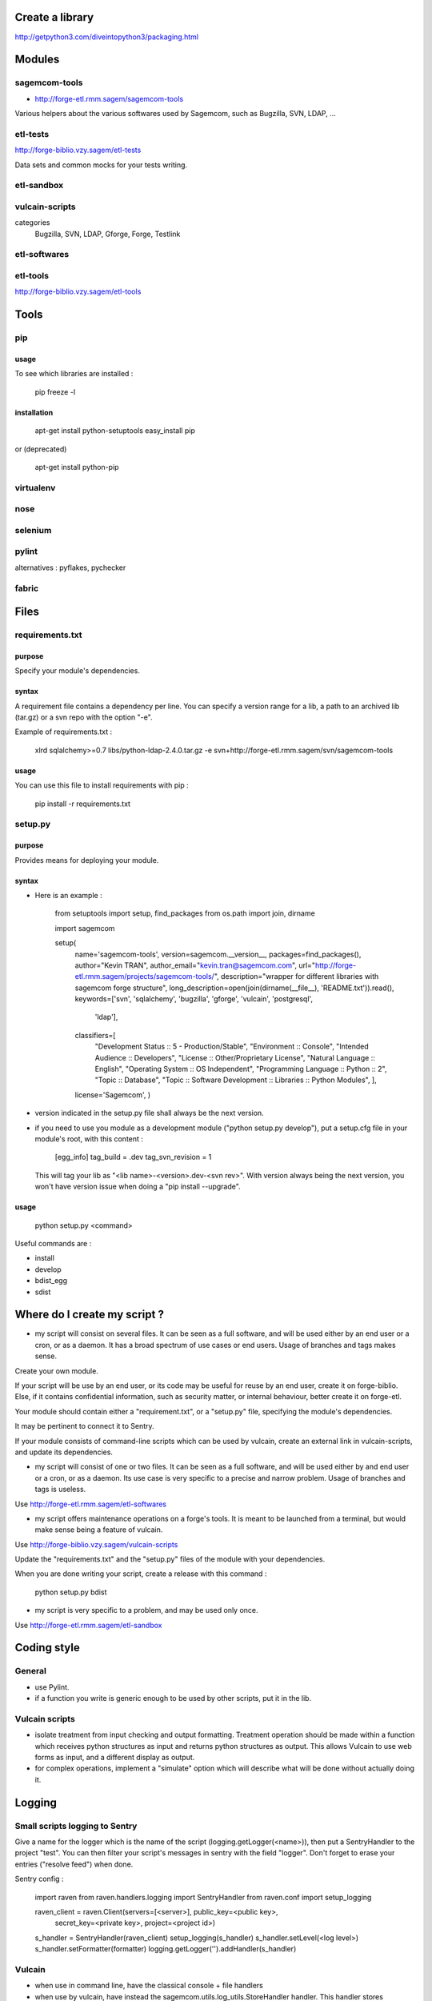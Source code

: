 ================
Create a library
================

http://getpython3.com/diveintopython3/packaging.html

=======
Modules
=======

sagemcom-tools
==============

- http://forge-etl.rmm.sagem/sagemcom-tools

Various helpers about the various softwares used by Sagemcom, such as Bugzilla, SVN, LDAP, ...

etl-tests
=========

http://forge-biblio.vzy.sagem/etl-tests

Data sets and common mocks for your tests writing.

etl-sandbox
===========

vulcain-scripts
================

categories
    Bugzilla, SVN, LDAP, Gforge, Forge, Testlink

etl-softwares
=============

etl-tools
=========

http://forge-biblio.vzy.sagem/etl-tools

=====
Tools
=====

pip
===

usage
-----

To see which libraries are installed :

    pip freeze -l

installation
------------

    apt-get install python-setuptools
    easy_install pip

or (deprecated)

    apt-get install python-pip

virtualenv
==========

nose
====

selenium
========

pylint
======

alternatives : pyflakes, pychecker

fabric
======

=====
Files
=====

requirements.txt
================

purpose
-------

Specify your module's dependencies.

syntax
------

A requirement file contains a dependency per line. You can specify a version range for a lib, a path to an archived lib (tar.gz) or a svn repo with the option "-e".

Example of requirements.txt :

    xlrd
    sqlalchemy>=0.7
    libs/python-ldap-2.4.0.tar.gz
    -e svn+http://forge-etl.rmm.sagem/svn/sagemcom-tools

usage
-----

You can use this file to install requirements with pip :

    pip install -r requirements.txt


setup.py
========

purpose
-------

Provides means for deploying your module.

syntax
------

- Here is an example :

    from setuptools import setup, find_packages
    from os.path import join, dirname

    import sagemcom

    setup(
        name='sagemcom-tools',
        version=sagemcom.__version__,
        packages=find_packages(),
        author="Kevin TRAN",
        author_email="kevin.tran@sagemcom.com",
        url="http://forge-etl.rmm.sagem/projects/sagemcom-tools/",
        description="wrapper for different libraries with sagemcom forge structure",
        long_description=open(join(dirname(__file__), 'README.txt')).read(),
        keywords=['svn', 'sqlalchemy', 'bugzilla', 'gforge', 'vulcain', 'postgresql',
            'ldap'],
        classifiers=[
            "Development Status :: 5 - Production/Stable",
            "Environment :: Console",
            "Intended Audience :: Developers",
            "License :: Other/Proprietary License",
            "Natural Language :: English",
            "Operating System :: OS Independent",
            "Programming Language :: Python :: 2",
            "Topic :: Database",
            "Topic :: Software Development :: Libraries :: Python Modules",
            ],
        license='Sagemcom',
        )

- version indicated in the setup.py file shall always be the next version.
- if you need to use you module as a development module ("python setup.py develop"), put a setup.cfg file in your module's root, with this content :

    [egg_info]
    tag_build = .dev
    tag_svn_revision = 1

  This will tag your lib as "<lib name>-<version>.dev-<svn rev>".
  With version always being the next version, you won't have version issue when doing a "pip install --upgrade".

usage
-----

    python setup.py <command>

Useful commands are :

- install
- develop
- bdist_egg
- sdist

=============================
Where do I create my script ?
=============================

- my script will consist on several files. It can be seen as a full software, and will be used either by an end user or a cron, or as a daemon. It has a broad spectrum of use cases or end users. Usage of branches and tags makes sense.

Create your own module.

If your script will be use by an end user, or its code may be useful for reuse by an end user, create it on forge-biblio. Else, if it contains confidential information, such as security matter, or internal behaviour, better create it on forge-etl.

Your module should contain either a "requirement.txt", or a "setup.py" file, specifying the module's dependencies.

It may be pertinent to connect it to Sentry.

If your module consists of command-line scripts which can be used by vulcain, create an external link in vulcain-scripts, and update its dependencies.


- my script will consist of one or two files. It can be seen as a full software, and will be used either by and end user or a cron, or as a daemon. Its use case is very specific to a precise and narrow problem. Usage of branches and tags is useless.

Use http://forge-etl.rmm.sagem/etl-softwares


- my script offers maintenance operations on a forge's tools. It is meant to be launched from a terminal, but would make sense being a feature of vulcain.

Use http://forge-biblio.vzy.sagem/vulcain-scripts

Update the "requirements.txt" and the "setup.py" files of the module with your dependencies.

When you are done writing your script, create a release with this command :

    python setup.py bdist


- my script is very specific to a problem, and may be used only once.

Use http://forge-etl.rmm.sagem/etl-sandbox

============
Coding style
============

General
=======

- use Pylint.
- if a function you write is generic enough to be used by other scripts, put it in the lib.

Vulcain scripts
===============

- isolate treatment from input checking and output formatting. Treatment operation should be made within a function which receives python structures as input and returns python structures as output. This allows Vulcain to use web forms as input, and a different display as output.

- for complex operations, implement a "simulate" option which will describe what will be done without actually doing it.

=======
Logging
=======

Small scripts logging to Sentry
===============================

Give a name for the logger which is the name of the script (logging.getLogger(<name>)), then put a SentryHandler to the project "test".
You can then filter your script's messages in sentry with the field "logger".
Don't forget to erase your entries ("resolve feed") when done.

Sentry config :

    import raven
    from raven.handlers.logging import SentryHandler
    from raven.conf import setup_logging

    raven_client = raven.Client(servers=[<server>], public_key=<public key>,
            secret_key=<private key>, project=<project id>)
    s_handler = SentryHandler(raven_client)
    setup_logging(s_handler)
    s_handler.setLevel(<log level>)
    s_handler.setFormatter(formatter)
    logging.getLogger('').addHandler(s_handler)

Vulcain
=======

- when use in command line, have the classical console + file handlers
- when use by vulcain, have instead the sagemcom.utils.log_utils.StoreHandler handler. This handler stores messages in a list, so that vulcain can retrieve its content and display it ni a web page.

put the log_init function in sagemcom.utils.log_utils

http://forge-etl.rmm.sagem/svn/sagemcom-tools/BO/branches/BO_sagemcom-tools/sagemcom/utils/log_utils.py

Softwares
=========

- if the scripts is regularly used, use a TimeRotatingFileHandler instead of a regular FileHandler. This creates a new log file per day, then erase the oldests logs. Also create a project in Sentry, and add a SentryHandler.

